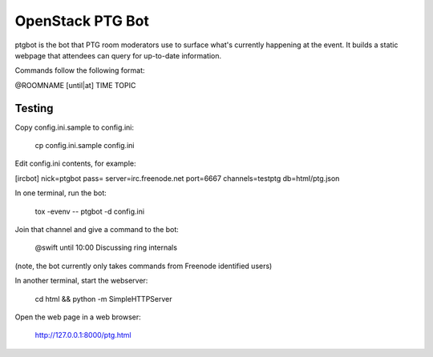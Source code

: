 =================
OpenStack PTG Bot
=================

ptgbot is the bot that PTG room moderators use to surface what's
currently happening at the event. It builds a static webpage that
attendees can query for up-to-date information.

Commands follow the following format:

@ROOMNAME [until|at] TIME TOPIC


Testing
=======

Copy config.ini.sample to config.ini:

  cp config.ini.sample config.ini

Edit config.ini contents, for example:

[ircbot]
nick=ptgbot
pass=
server=irc.freenode.net
port=6667
channels=testptg
db=html/ptg.json

In one terminal, run the bot:

  tox -evenv -- ptgbot -d config.ini

Join that channel and give a command to the bot:

  @swift until 10:00 Discussing ring internals

(note, the bot currently only takes commands from Freenode identified users)

In another terminal, start the webserver:

  cd html && python -m SimpleHTTPServer

Open the web page in a web browser:

  http://127.0.0.1:8000/ptg.html
